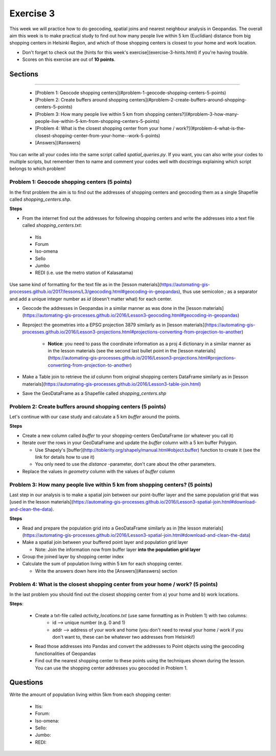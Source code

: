 Exercise 3
==========

This week we will practice how to do geocoding, spatial joins and nearest neighbour analysis in Geopandas. The overall aim this week is to make practical study to find out how many people live within 5 km (Euclidian) distance from big shopping centers in Helsinki Region, and which of those shopping centers is closest to your home and work location.

- Don't forget to check out the [hints for this week's exercise](exercise-3-hints.html) if you're having trouble.

- Scores on this exercise are out of **10 points**.

Sections
--------
~~~~~~~~~~~~~~~~~~~~~~~~~~~~~~~~~~~~~~~~~~~~~~~~~~~~~~~~~~~~~~

 - [Problem 1: Geocode shopping centers](#problem-1-geocode-shopping-centers-5-points)
 - [Problem 2: Create buffers around shopping centers](#problem-2-create-buffers-around-shopping-centers-5-points)
 - [Problem 3: How many people live within 5 km from shopping centers?](#problem-3-how-many-people-live-within-5-km-from-shopping-centers-5-points)
 - [Problem 4: What is the closest shopping center from your home / work?](#problem-4-what-is-the-closest-shopping-center-from-your-home--work-5-points)
 - [Answers](#answers)

You can write all your codes into the same script called `spatial_queries.py`. If you want, you can also write your codes to multiple scripts, but remember then to name and comment your codes well with docstrings explaining which script belongs to which problem!

Problem 1: Geocode shopping centers (5 points)
~~~~~~~~~~~~~~~~~~~~~~~~~~~~~~~~~~~~~~~~~~~~~~

In the first problem the aim is to find out the addresses of shopping centers and geocoding them as a single Shapefile called `shopping_centers.shp`.

**Steps**

- From the internet find out the addresses for following shopping centers and write the addresses into a text file called `shopping_centers.txt`:

 - Itis
 - Forum
 - Iso-omena
 - Sello
 - Jumbo
 - REDI (i.e. use the metro station of Kalasatama)

Use same kind of formatting for the text file as in the [lesson materials](https://automating-gis-processes.github.io/2017/lessons/L3/geocoding.html#geocoding-in-geopandas), thus use semicolon `;` as a separator and add a unique integer number as `id` (doesn't matter what) for each center.

- Geocode the addresses in Geopandas in a similar manner as was done in the [lesson materials](https://automating-gis-processes.github.io/2016/Lesson3-geocoding.html#geocoding-in-geopandas)

- Reproject the geometries into a EPSG projection 3879 similarly as in [lesson materials](https://automating-gis-processes.github.io/2016/Lesson3-projections.html#projections-converting-from-projection-to-another)

   - **Notice**: you need to pass the coordinate information as a proj 4 dictionary in a similar manner as in the lesson materials (see the second last bullet point in the [lesson materials](https://automating-gis-processes.github.io/2016/Lesson3-projections.html#projections-converting-from-projection-to-another)

- Make a Table join to retrieve the `id` column from original shopping centers DataFrame similarly as in [lesson materials](https://automating-gis-processes.github.io/2016/Lesson3-table-join.html)

- Save the GeoDataFrame as a Shapefile called `shopping_centers.shp`

Problem 2: Create buffers around shopping centers (5 points)
~~~~~~~~~~~~~~~~~~~~~~~~~~~~~~~~~~~~~~~~~~~~~~~~~~~~~~~~~~~~

Let's continue with our case study and calculate a 5 km `buffer` around the points.

**Steps**

- Create a new column called `buffer` to your shopping-centers GeoDataFrame (or whatever you call it)

- Iterate over the rows in your GeoDataFrame and update the `buffer` column with a 5 km buffer Polygon.

  - Use Shapely's [buffer](http://toblerity.org/shapely/manual.html#object.buffer) function to create it (see the link for details how to use it)
  - You only need to use the `distance` -parameter, don't care about the other parameters.

- Replace the values in `geometry` column with the values of `buffer` column

Problem 3: How many people live within 5 km from shopping centers? (5 points)
~~~~~~~~~~~~~~~~~~~~~~~~~~~~~~~~~~~~~~~~~~~~~~~~~~~~~~~~~~~~~~~~~~~~~~~~~~~~~

Last step in our analysis is to make a spatial join between our point-buffer layer and the same population grid that was [used in the lesson materials](https://automating-gis-processes.github.io/2016/Lesson3-spatial-join.html#download-and-clean-the-data).

**Steps**

- Read and prepare the population grid into a GeoDataFrame similarly as in [the lesson materials](https://automating-gis-processes.github.io/2016/Lesson3-spatial-join.html#download-and-clean-the-data)

- Make a spatial join between your buffered point layer and population grid layer

  - Note: Join the information now from buffer layer **into the population grid layer**

- Group the joined layer by shopping center index

- Calculate the sum of population living within 5 km for each shopping center.

  - Write the answers down here into the [Answers](#answers) section

Problem 4: What is the closest shopping center from your home / work? (5 points)
~~~~~~~~~~~~~~~~~~~~~~~~~~~~~~~~~~~~~~~~~~~~~~~~~~~~~~~~~~~~~~~~~~~~~~~~~~~~~~~~

In the last problem you should find out the closest shopping center from a) your home and b) work locations.

**Steps**:

 - Create a txt-file called `activity_locations.txt` (use same formatting as in Problem 1) with two columns:
    - id --> unique number (e.g. 0 and 1)
    - addr --> address of your work and home (you don't need to reveal your home / work if you don't want to, these can be whatever two addresses from Helsinki!)

 - Read those addresses into Pandas and convert the addresses to Point objects using the geocoding functionalities of Geopandas
 - Find out the nearest shopping center to these points using the techniques shown during the lesson. You can use the shopping center addresses you geocoded in Problem 1.

Questions
---------

Write the amount of population living within 5km from each shopping center:

 - Itis:
 - Forum:
 - Iso-omena:
 - Sello:
 - Jumbo:
 - REDI:


